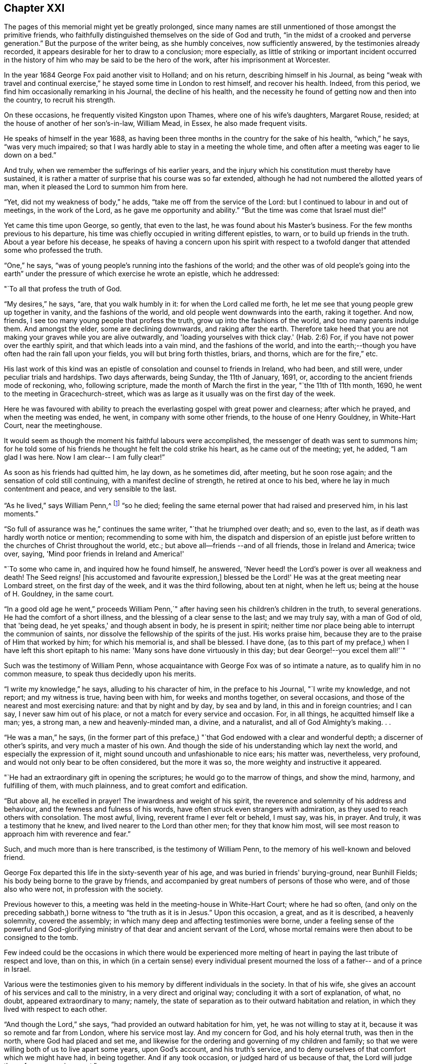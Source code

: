 == Chapter XXI

The pages of this memorial might yet be greatly prolonged,
since many names are still unmentioned of those amongst the primitive friends,
who faithfully distinguished themselves on the side of God and truth,
"`in the midst of a crooked and perverse generation.`"
But the purpose of the writer being, as she humbly conceives, now sufficiently answered,
by the testimonies already recorded,
it appears desirable for her to draw to a conclusion; more especially,
as little of striking or important incident occurred in the
history of him who may be said to be the hero of the work,
after his imprisonment at Worcester.

In the year 1684 George Fox paid another visit to Holland; and on his return,
describing himself in his Journal,
as being "`weak with travel and continual exercise,`"
he stayed some time in London to rest himself,
and recover his health.
Indeed, from this period, we find him occasionally remarking in his Journal,
the decline of his health,
and the necessity he found of getting now and then into the country,
to recruit his strength.

On these occasions, he frequently visited Kingston upon Thames,
where one of his wife's daughters, Margaret Rouse, resided;
at the house of another of her son's-in-law, William Mead, in Essex,
he also made frequent visits.

He speaks of himself in the year 1688,
as having been three months in the country for the sake of his health,
"`which,`" he says, "`was very much impaired;
so that I was hardly able to stay in a meeting the whole time,
and often after a meeting was eager to lie down on a bed.`"

And truly, when we remember the sufferings of his earlier years,
and the injury which his constitution must thereby have sustained,
it is rather a matter of surprise that his course was so far extended,
although he had not numbered the allotted years of man,
when it pleased the Lord to summon him from here.

"`Yet, did not my weakness of body,`" he adds,
"`take me off from the service of the Lord:
but I continued to labour in and out of meetings, in the work of the Lord,
as he gave me opportunity and ability.`"
"`But the time was come that Israel must die!`"

Yet came this time upon George, so gently, that even to the last,
he was found about his Master's business.
For the few months previous to his departure,
his time was chiefly occupied in writing different epistles, to warn,
or to build up friends in the truth.
About a year before his decease,
he speaks of having a concern upon his spirit with respect to
a twofold danger that attended some who professed the truth.

"`One,`" he says, "`was of young people's running into the fashions of the world;
and the other was of old people's going into the earth`" under
the pressure of which exercise he wrote an epistle,
which he addressed:

[.embedded-content-document.letter]
--

[.salutation]
"`To all that profess the truth of God.

"`My desires,`" he says, "`are, that you walk humbly in it:
for when the Lord called me forth,
he let me see that young people grew up together in vanity,
and the fashions of the world, and old people went downwards into the earth,
raking it together.
And now, friends, I see too many young people that profess the truth,
grow up into the fashions of the world, and too many parents indulge them.
And amongst the elder, some are declining downwards, and raking after the earth.
Therefore take heed that you are not making your graves while you are alive outwardly,
and 'loading yourselves with thick clay.'
(Hab. 2:6) For, if you have not power over the earthly spirit,
and that which leads into a vain mind, and the fashions of the world,
and into the earth;--though you have often had the rain fall upon your fields,
you will but bring forth thistles, briars, and thorns, which are for the fire,`" etc.

--

His last work of this kind was an epistle of
consolation and counsel to friends in Ireland,
who had been, and still were, under peculiar trials and hardships.
Two days afterwards, being Sunday, the 11th of January, 1691, or,
according to the ancient friends mode of reckoning, who, following scripture,
made the month of March the first in the year, "`the 11th of 11th month, 1690,
he went to the meeting in Gracechurch-street,
which was as large as it usually was on the first day of the week.

Here he was favoured with ability to preach the
everlasting gospel with great power and clearness;
after which he prayed, and when the meeting was ended, he went,
in company with some other friends, to the house of one Henry Gouldney,
in White-Hart Court, near the meetinghouse.

It would seem as though the moment his faithful labours were accomplished,
the messenger of death was sent to summons him;
for he told some of his friends he thought he felt the cold strike his heart,
as he came out of the meeting; yet, he added, "`I am glad I was here.
Now I am clear-- I am fully clear!`"

As soon as his friends had quitted him, he lay down, as he sometimes did, after meeting,
but he soon rose again; and the sensation of cold still continuing,
with a manifest decline of strength, he retired at once to his bed,
where he lay in much contentment and peace, and very sensible to the last.

"`As he lived,`" says William Penn,^
footnote:[In his preface to [.book-title]#G. Fox's Journal#, pp. 30 and 31.]
"`so he died; feeling the same eternal power that had raised and preserved him,
in his last moments.`"

"`So full of assurance was he,`" continues the same writer,
"`that he triumphed over death; and so, even to the last,
as if death was hardly worth notice or mention; recommending to some with him,
the dispatch and dispersion of an epistle just before
written to the churches of Christ throughout the world,
etc.; but above all--friends --and of all friends, those in Ireland and America;
twice over, saying, 'Mind poor friends in Ireland and America!'

"`To some who came in, and inquired how he found himself, he answered,
'Never heed! the Lord's power is over all weakness and death!
The Seed reigns! +++[+++his accustomed and favourite expression,+++]+++
blessed be the Lord!' He was at the great meeting near Lombard street,
on the first day of the week, and it was the third following, about ten at night,
when he left us; being at the house of H. Gouldney, in the same court.

"`In a good old age he went,`" proceeds William Penn,`"
after having seen his children's children in the truth,
to several generations.
He had the comfort of a short illness, and the blessing of a clear sense to the last;
and we may truly say, with a man of God of old, that 'being dead,
he yet speaks,' and though absent in body, he is present in spirit;
neither time nor place being able to interrupt the communion of saints,
nor dissolve the fellowship of the spirits of the just.
His works praise him, because they are to the praise of Him that worked by him;
for which his memorial is, and shall be blessed.
I have done,
(as to this part of my preface,) when I have left this short epitaph to his name:
'Many sons have done virtuously in this day; but dear George!--you excel them all!'`"

Such was the testimony of William Penn,
whose acquaintance with George Fox was of so intimate a nature,
as to qualify him in no common measure, to speak thus decidedly upon his merits.

"`I write my knowledge,`" he says, alluding to his character of him,
in the preface to his Journal, "`I write my knowledge, and not report;
and my witness is true, having been with him, for weeks and months together,
on several occasions, and those of the nearest and most exercising nature:
and that by night and by day, by sea and by land, in this and in foreign countries;
and I can say, I never saw him out of his place,
or not a match for every service and occasion.
For, in all things, he acquitted himself like a man; yes, a strong man,
a new and heavenly-minded man, a divine, and a naturalist,
and all of God Almighty's making.
. .

"`He was a man,`" he says,
(in the former part of this preface,) "`that God
endowed with a clear and wonderful depth;
a discerner of other's spirits, and very much a master of his own.
And though the side of his understanding which lay next the world,
and especially the expression of it, might sound uncouth and unfashionable to nice ears;
his matter was, nevertheless, very profound,
and would not only bear to be often considered, but the more it was so,
the more weighty and instructive it appeared.

"`He had an extraordinary gift in opening the scriptures;
he would go to the marrow of things, and show the mind, harmony, and fulfilling of them,
with much plainness, and to great comfort and edification.

"`But above all, he excelled in prayer!
The inwardness and weight of his spirit,
the reverence and solemnity of his address and behaviour,
and the fewness and fulness of his words,
have often struck even strangers with admiration,
as they used to reach others with consolation.
The most awful, living, reverent frame I ever felt or beheld, I must say, was his,
in prayer.
And truly, it was a testimony that he knew, and lived nearer to the Lord than other men;
for they that know him most,
will see most reason to approach him with reverence and fear.`"

Such, and much more than is here transcribed, is the testimony of William Penn,
to the memory of his well-known and beloved friend.

George Fox departed this life in the sixty-seventh year of his age,
and was buried in friends' burying-ground, near Bunhill Fields;
his body being borne to the grave by friends,
and accompanied by great numbers of persons of those who were,
and of those also who were not, in profession with the society.

Previous however to this, a meeting was held in the meeting-house in White-Hart Court;
where he had so often,
(and only on the preceding sabbath,) borne witness to "`the truth as it is in Jesus.`"
Upon this occasion, a great, and as it is described, a heavenly solemnity,
covered the assembly; in which many deep and affecting testimonies were borne,
under a feeling sense of the powerful and God-glorifying
ministry of that dear and ancient servant of the Lord,
whose mortal remains were then about to be consigned to the tomb.

Few indeed could be the occasions in which there would be experienced
more melting of heart in paying the last tribute of respect and love,
than on this,
in which (in a certain sense) every individual present mourned
the loss of a father-- and of a prince in Israel.

Various were the testimonies given to his memory by different individuals in the society.
In that of his wife, she gives an account of his services and call to the ministry,
in a very direct and original way; concluding it with a sort of explanation, of what,
no doubt, appeared extraordinary to many; namely,
the state of separation as to their outward habitation and relation,
in which they lived with respect to each other.

"`And though the Lord,`" she says, "`had provided an outward habitation for him, yet,
he was not willing to stay at it, because it was so remote and far from London,
where his service most lay.
And my concern for God, and his holy eternal truth, was then in the north,
where God had placed and set me,
and likewise for the ordering and governing of my children and family;
so that we were willing both of us to live apart some years, upon God's account,
and his truth's service, and to deny ourselves of that comfort which we might have had,
in being together.
And if any took occasion, or judged hard of us because of that, the Lord will judge them,
for we were innocent.`"

She then proceeds to state how often she took long journeys to visit him,
and to be serviceable also in the cause of truth.

"`Though I lived two hundred miles from London,`" she says,
"`yet have I been nine times there upon the Lord's, and upon his truth's account;
and of all the times that I was in London, this last was most comfortable,
that the Lord was pleased to give me strength and ability to travel that great journey,
(being seventy-six years of age,) to see my dear husband.
. . I look upon it that the Lord's special hand was in it, that I should go there;
for he lived but about half a year after I left him.
. . .

"`And now,`" she concludes her statement by saying, "`And now he has finished his course,
and his testimony, and is entered into his eternal rest and felicity.
I trust in the same powerful God,
that his holy arm and power will carry me through whatever he has yet for me to do,
and that he will be my strength and support, and the bearer up of my head unto the end,
and in the end.
For I know his faithfulness and goodness, and I have experience of his love:
to whom be glory and powerful dominion forever.
Amen!`"

It seems superfluous to add any remarks to the testimony of a
contemporary upon the character and labours of George Fox;
but some few tributary words appear to be due from the compiler of this memorial,
not only as it respects his peculiar gift and calling,
but also with regard to the opinion that may be formed of both,
by those into whose hands these pages may fall,
and to whom he was previously altogether unknown.
It may be desirable therefore to state,
that should any reader of this eulogy by William Penn,
be induced to search in the works of George Fox for
confirmation of the superiority so warmly commended,
he would meet with disappointment; and that,
not because George Fox was unworthy of the praises bestowed upon him,
but because they were rendered to a very different kind
of merit than any which distinguished him as a writer;
for, in this capacity, as well as in that of a speaker, he was, even in his own times,
exceedingly illiterate and uncouth;
and he that seeks to know and admire his endowments on that side,
will probably turn away with a feeling even stronger than disappointment.
But as it nowhere appears, throughout his history,
that he ever claimed anything upon this score, but that on the contrary,
it was his glory to acknowledge that no arts or parts of human advantages,
had been made instrumental in the work and service to which he was called,
and that God alone, in and through the weakness of the creature,
had glorified the Spirit of his Son;--it would be as ungenerous,
as it assuredly would be unjust,
to contemn him for his lack of that to which he not only never laid claim,
but which the very nature of his mission excluded.

The errand he was sent upon, as he himself repeatedly states,
was to turn persons away from all human dependencies, to the rock, Christ Jesus,
teaching, and strengthening them in their own souls.
It would be an anomaly indeed, if a person fraught with such a message as this,
were selected from those who are clothed with the accomplishments of learning,
and the graces of oratory.
To make such a choice for such a purpose, would be acting indeed as man acts,
but not as He acts whose thoughts are not as man's thoughts, neither are his ways.

It is not to be said that God never selects his
ministers for a new and mighty work of conversion,
from the schools of learning and science;
but all experience proves that he but rarely does so.
And the reason why he does not, cannot but be obvious to every considerate mind,
that observes with due humility, the immense corruption of the natural heart,
and its liability to run into idolatrous attachments,
even upon points where the least danger is suspected.
And hence it is, that since the creation of the world, as a pious writer well observes,^
footnote:[William Law.]
when God is about to do a great work, he chooses (virtuous indeed, but) illiterate,
and in the eyes of man, contemptible instruments, whereby to accomplish it;
in order that the creature may be forever excluded from having
any share in the glory which belongs only to the Creator;
an exclusion which scarcely ever is made, however it may be pretended to,
while the proneness of the human heart to worship human advantages,
and to make an idol of that which ministers to its satisfaction,
has anything to nourish it.

Slight and insignificant therefore, to the natural eye,
were the recommendations of George Fox as a minister of the gospel.
Some persons have doubted whether he could even read or write;
but that he could do both (though but indifferently) is very certain.

His qualifications for the post assigned him, were as peculiar as the service itself;
and consisted, as that did, in the solidity of truth and wisdom.
He neither said or did anything that had not weight and reality in it.
Though evidently gifted by nature (so to speak,) with no ordinary portion of wit,
it never ran out into frivolity; but was advantageously used, as occasion served,
for the advancement of his Master's cause.
It is probable from the spirit manifested in his life and writings,
that the tender and loving graces were not so much the characteristic of his ministry,
as the more lofty and severe.
A noble man, in truth he was; glorious and comely,
with the comeliness which his heavenly Master put upon him.
To realize this, we need but recur to his unflinching deportment before his oppressors;
his rejection of every measure for his liberation from prison,
when liberty was offered him upon terms that did but seem
inimical to the purity of his profession of religion;
and his faithfully bearing to different authorities, his own court order,
and the unjust charges which made him liable to unmerited punishment.
These, and such as these, are lineaments in the portrait of George Fox,
which stamp it with its peculiar attraction;
an attraction which can have but little power
over the inquirer after such things as appeal to,
and charm, the merely intellectual faculties.

No; it is not for these beholders that he is to be made the object of attention,
but simply to the lovers of truth wherever truth is to be found.
To such he offers a striking and valuable specimen of the sort of instrument by
which it most commonly pleases the wisdom of God to accomplish his infinite designs,
and by "`the foolishness of whose preaching, to save them that believe.`"
(1 Cor. 1:21)

George Fox was survived several years by his wife Margaret,
of whom it is no slight commendation to say, that she was worthy of him.

This excellent individual was of good family, her father, John Askew, Esq.
being, as she describes him, "`one of those esteemed and called gentlemen,
who left a considerable estate which had been in
his name and family for several generations.`"

Before she was eighteen, she married Judge Fell, of Swarthmore in Lancashire,
in which county her father also resided.
With her first husband, who was sixteen years her senior,
she appears to have lived in great peace and comfort,
undisturbed by any opposition from him,
although he was never so far brought over to her religious principles,
as to unite himself to the society she had joined.
"`But he was loving and kind,`" she says, "`to our friends called Quakers;
. . . and a merciful man to the Lord's people.`"

Her services in behalf of the suffering members of the society,
in appealing to the king and other authorities both personally and in writing,
were of the most persevering and undaunted kind;
and such as manifested her to be one in spirit and courage with her friend George Fox.

"`In the year 1660,`" she says, "`King Charles the Second came into England;
and within two weeks after, I was moved of the Lord to go to London,
to speak to the king concerning the truth, and the sufferers for it;
for there were then many hundreds of our friends in prison,
in the three nations of England, Scotland, and Ireland,
which were put in by the former powers.
And I spoke often with the king, and wrote many letters and papers to him.

"`And I wrote and gave papers and letters to every one of the family, several times;
i.e. to the king, to the Duke of York, to the Duke of Gloucester, to the queen-mother,
to the Princess of Orange, and to the Queen of Bohemia.

"`I was moved of the Lord to visit them all, and to write unto them,
and to lay the truth before them; and did give them many books and papers,
and did lay our principles and doctrines before them,
and desired that they would let us have discourse with their priests, preachers,
and teachers, and if they could prove us erroneous, then let them manifest it;
but if our principles and doctrines be found according to the doctrine of Christ,
and the apostles and saints in the primitive times, then let us have our liberty.^
footnote:[From an old work, entitled [.book-title]#A brief Collection of remarkable Passages, etc. relating to Margaret Fell#, (p. 4,) and from which the present account of her is taken.]

"`But,`" as the reader will not be surprised to hear,
"`we could never get a meeting with any sort of them.`"

But though King Charles and his friends could not be
prevailed upon to comply with this proposal,
he appears to have been generally courteous and
kind in his reception of her applications;
and an order had been actually signed by him in council
for the release of the imprisoned Quakers,
when the insurrection of the Fifth-monarchy men totally nullified it,
by causing friends to be suspected of treachery;
no plot of any kind appearing but it was laid at their door.

The prisons being then thronged with them, "`many a time,`" says this valiant woman,
"`did I go to the king about them,
who promised me always that they should be set at liberty;
and we had several in the council who were friendly to us,
and we gave many papers to them;`" the result of which was,
that after "`much ado`" as she expresses it,
some favours were extended to the imprisoned friends,
and many of them were liberated by proclamation from the king and council.

While thus active in behalf of other sufferers,
she was not unacquainted herself with the rod of the oppressor;
having been a prisoner in Lancaster castle above four years,
for her faithful adherence to her principles in refusing to take the oaths of allegiance.

It was at the same court sessions in which so many
errors were found in the indictment of George Fox,
and where she herself passed an examination of which a
sketch was offered to the reader's notice,
that sentence of premunire was passed upon Margaret Fell,
for keeping religious meetings at her house at Swarthmore;
by which sentence it was directed, "`that she should be put out of the king's protection,
and forfeit all her estates real and personal to the king, and be imprisoned for life.`"

"`But the great God of heaven and earth,`" she says,
"`supported my spirit under this severe sentence, that I was not terrified,
but gave this answer to Judge Turner, who gave the sentence:
"`Although I am out of the king's protection,
yet I am not out of the protection of the Almighty God.`"

"`So there I remained,`" she continues, "`in prison twenty months,
before I could get so much favour of the sheriff, as to go to my own house;^
footnote:[It would seem by this and other instances,
that the execution of the severe sentence of premunire, was somewhat mitigated,
or Margaret would have had no house to go to.
In the case of Francis Howgill also, who was premunired, and died in prison,
it appears that he had liberty to make a will, and dispose of his estate.]
which then I did for a little time, and returned to prison again;
and when I had been a prisoner about four years,
I was set at liberty by an order from the king and council, in 1668.`"

After her marriage with George Fox,
she was again made prisoner and sent to Lancaster castle,
where she continued a twelvemonth; and probably would have remained there longer,
but that her husband being in London, used every effort to procure her release,
and at length succeeded by obtaining an order under the great seal for her liberation.

Not that it fared much better with her, when out of prison, on the score of persecution;
for "`the justices,`" she says, "`were very severe, and much bent against me,
because I kept a meeting at my house at Swarthmore-hall:
so they did not fine the house as his, (that is George Fox's;) but fined it as mine,
as being the widow of Judge Fell.
This fine was £20; to which they added £20 more, for her speaking in the meeting;
which not sufficing, they raised it to £40. "`They also fined other friends,`" she says,
"`£20 for the first time speaking, and £40 for the second;
and those that were not able to pay, they fined others for them;
and made great spoil amongst friends, by distraining and selling their goods,
sometimes for less than half the value.
They took thirty head of cattle from me.

"`So I was moved of the Lord,`" she says, "`to go to London,
in the seventieth year of my age; and the word was in me,
that as I had gone to King Charles, when he first came into England,
so I should go and bear to him my last testimony, and let him know how they did abuse us,
to enrich themselves.
And so I went up to London,
and a paper was drawn up to give a true and certain
account how they dealt with me and other friends.`"

But when she found access to the king,
"`he was so rough and angry that he would not take my paper.`"

In a week or two after this,
she and George Whitehead went together to one of the lords in waiting
who had promised to intercede with the king on friends' behalf;
but on presenting themselves at his apartments at Whitehall "`early in the morning,
thinking to speak with him,`" she says, "`before he went out,
his servants told us he was not within, being gone to the king, who was not well.
Then we came forth into Whitehall court again; but all the gates were shut,
that we could not get forth.
So we waited, and walked up and down; and several came down from the king, and said,
he could not stand; others said, he could not speak.
Then, after some hours waiting, we got through Scotland yard, and came away;
and the king continued sick and ill, until the sixth day after, and then he died.
So this,`" she says, "`confirmed that word,
that I was sent to bear my last testimony to the king.`"

How much Margaret Fox was beloved by her immediate connections,
we may gather from the following few lines,
which I extract from the memorial signed by her daughters and their husbands,
after her decease.

"`And as for us, who are her sons-in-law,
we cannot but give our testimony of our sense of her worthiness, etc.;
and we account ourselves happy,
and it is a singular mercy to us that the Lord gave us
wives of the daughters of such a worthy person,
and that we are partakers of their virtuous education,
whereby they are made a blessing to us,`" etc.

Having faithfully fulfilled her allotted labours,
she died peacefully in her house at Swarthmore, the 28rd of April, 1702,
being near the eighty-eighth year of her age,
having survived George Fox about twelve years.

Some remarkable expressions of assured happiness
fell from her lips during her last illness,
if that could be called illness, which in all probability was the mere decay of nature.

"`Cleave to me,`" she said to one of her daughters,^
footnote:[She had seven daughters and one son by her first marriage.]
who was expressing her sense of what a blessed mother she had been to her children,
and their posterity; "`cleave to me, and you will not do wrong,
for I am joined to the Lord.

"`Come, come,`" she said, "`let us join to the Lord,
and be of one spirit--join to the eternal God, and be of one spirit.`"

At one time, under the meltings of heavenly love, "`Oh, my sweet Lord!`" she said,
"`into your holy bosom do I commit myself freely;
not desiring to live in this troublesome,
painful world-- it is all nothing to me,--for my Maker is my husband.`"

A little before her departure, she called her daughter Rachel to her, saying,
"`Take me in your arms`"--after which, she said, "`I am in peace!`"
